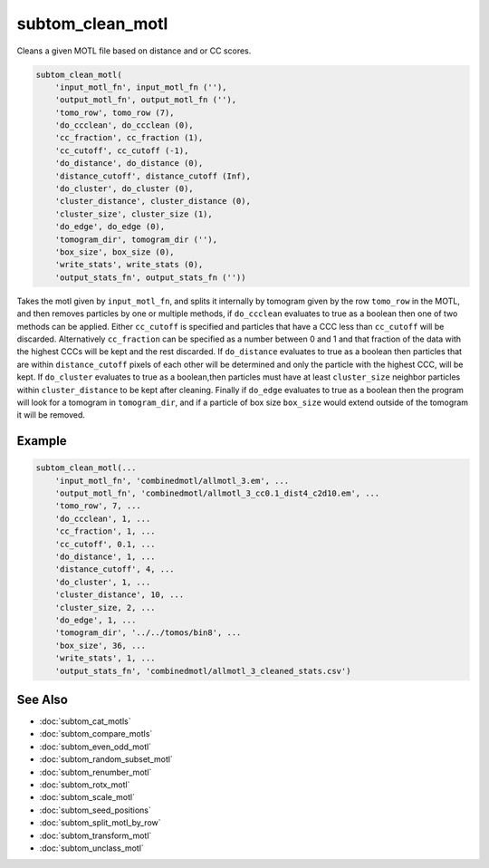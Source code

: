 =================
subtom_clean_motl
=================

Cleans a given MOTL file based on distance and or CC scores.

.. code-block:: matlab

    subtom_clean_motl(
        'input_motl_fn', input_motl_fn (''),
        'output_motl_fn', output_motl_fn (''),
        'tomo_row', tomo_row (7),
        'do_ccclean', do_ccclean (0),
        'cc_fraction', cc_fraction (1),
        'cc_cutoff', cc_cutoff (-1),
        'do_distance', do_distance (0),
        'distance_cutoff', distance_cutoff (Inf),
        'do_cluster', do_cluster (0),
        'cluster_distance', cluster_distance (0),
        'cluster_size', cluster_size (1),
        'do_edge', do_edge (0),
        'tomogram_dir', tomogram_dir (''),
        'box_size', box_size (0),
        'write_stats', write_stats (0),
        'output_stats_fn', output_stats_fn (''))

Takes the motl given by ``input_motl_fn``, and splits it internally by
tomogram given by the row ``tomo_row`` in the MOTL, and then removes particles
by one or multiple methods, if ``do_ccclean`` evaluates to true as a boolean
then one of two methods can be applied. Either ``cc_cutoff`` is specified and
particles that have a CCC less than ``cc_cutoff`` will be discarded.
Alternatively ``cc_fraction`` can be specified as a number between 0 and 1 and
that fraction of the data with the highest CCCs will be kept and the rest
discarded. If ``do_distance`` evaluates to true as a boolean then particles
that are within ``distance_cutoff`` pixels of each other will be determined
and only the particle with the highest CCC, will be kept. If
``do_cluster`` evaluates to true as a boolean,then particles must have at
least ``cluster_size`` neighbor particles within ``cluster_distance`` to be kept
after cleaning. Finally if ``do_edge`` evaluates to true as a boolean then the
program will look for a tomogram in ``tomogram_dir``, and if a particle of
box size ``box_size`` would extend outside of the tomogram it will be removed.

-------
Example
-------

.. code-block:: matlab

    subtom_clean_motl(...
        'input_motl_fn', 'combinedmotl/allmotl_3.em', ...
        'output_motl_fn', 'combinedmotl/allmotl_3_cc0.1_dist4_c2d10.em', ...
        'tomo_row', 7, ...
        'do_ccclean', 1, ...
        'cc_fraction', 1, ...
        'cc_cutoff', 0.1, ...
        'do_distance', 1, ...
        'distance_cutoff', 4, ...
        'do_cluster', 1, ...
        'cluster_distance', 10, ...
        'cluster_size, 2, ...
        'do_edge', 1, ...
        'tomogram_dir', '../../tomos/bin8', ...
        'box_size', 36, ...
        'write_stats', 1, ...
        'output_stats_fn', 'combinedmotl/allmotl_3_cleaned_stats.csv')

--------
See Also
--------

* :doc:`subtom_cat_motls`
* :doc:`subtom_compare_motls`
* :doc:`subtom_even_odd_motl`
* :doc:`subtom_random_subset_motl`
* :doc:`subtom_renumber_motl`
* :doc:`subtom_rotx_motl`
* :doc:`subtom_scale_motl`
* :doc:`subtom_seed_positions`
* :doc:`subtom_split_motl_by_row`
* :doc:`subtom_transform_motl`
* :doc:`subtom_unclass_motl`

